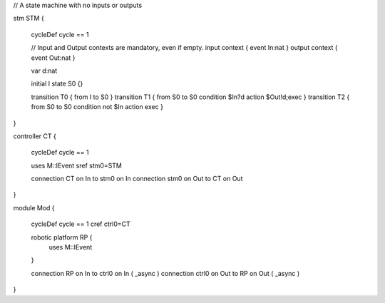 

// A state machine with no inputs or outputs

stm STM {
	
	cycleDef cycle == 1
	
	// Input and Output contexts are mandatory, even if empty.
	input context { event In:nat }
	output context { event Out:nat }
	
	var d:nat
	 
	initial I
	state S0 {}
	
	transition T0 { from I to S0 }
	transition T1 { from S0 to S0 condition $In?d action $Out!d;exec }
	transition T2 { from S0 to S0 condition not $In action exec }
}

controller CT {
	
	cycleDef cycle == 1
	
	uses M::IEvent
	sref stm0=STM
	
	connection CT on In to stm0 on In
	connection stm0 on Out to CT on Out
	
}

module Mod {
	
	cycleDef cycle == 1
	cref ctrl0=CT
	
	robotic platform RP {
		uses M::IEvent
	}
	
	connection RP on In to ctrl0 on In ( _async )
	connection ctrl0 on Out to RP on Out ( _async )
}